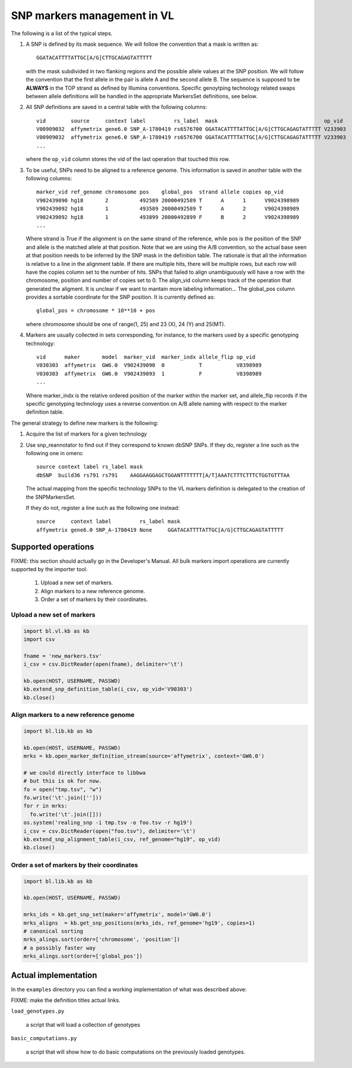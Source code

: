 
SNP markers management in VL
============================

The following is a list of the typical steps. 

#. A SNP is defined by its mask sequence. We will follow the
   convention that a mask is written as::

    GGATACATTTTATTGC[A/G]CTTGCAGAGTATTTTT

   with the mask subdivided in two flanking regions and the possible
   allele values at the SNP position.  We will follow the convention
   that the first allele in the pair is allele A and the second allele
   B.  The sequence is supposed to be **ALWAYS** in the TOP strand as
   defined by Illumina conventions. Specific genoytping technology
   related swaps between allele definitions will be handled in the
   appropriate MarkersSet definitions, see below.

#. All SNP definitions are saved in a central table with the following
   columns::

    vid        source     context label         rs_label  mask                                  op_vid
    V00909032  affymetrix gene6.0 SNP_A-1780419 rs6576700 GGATACATTTTATTGC[A/G]CTTGCAGAGTATTTTT V233903
    V00909032  affymetrix gene6.0 SNP_A-1780419 rs6576700 GGATACATTTTATTGC[A/G]CTTGCAGAGTATTTTT V233903
    ...
   
   where the ``op_vid`` column stores the vid of the last operation that touched this row.

#. To be useful, SNPs need to be aligned to a reference genome. This
   information is saved in another table with the following columns::

    marker_vid ref_genome chromosome pos    global_pos  strand allele copies op_vid
    V902439090 hg18       2          492589 20000492589 T      A      1      V9024398989
    V902439092 hg18       1          493589 20000492589 T      A      2      V9024398989
    V902439092 hg18       1          493899 20000492899 F      B      2      V9024398989
    ...

   Where strand is True if the alignment is on the same strand of the
   reference, while pos is the position of the SNP and allele is the
   matched allele at that position. Note that we are using the A/B
   convention, so the actual base seen at that position needs to be
   inferred by the SNP mask in the definition table. The rationale is
   that all the information is relative to a line in the alignment
   table. If there are multiple hits, there will be multiple rows, but
   each row will have the copies column set to the number of hits.
   SNPs that failed to align unambiguously will have a row with the
   chromosome, position and number of copies set to 0.
   The align_vid column keeps track of the operation that generated
   the aligment.  It is unclear if we want to mantain more labeling
   information...  The global_pos column provides a sortable
   coordinate for the SNP position. It is currently defined as::
   
     global_pos = chromosome * 10**10 + pos

   where chromosome should be one of range(1, 25) and 23 (X), 24 (Y)
   and 25(MT).

#. Markers are usually collected in sets corresponding, for instance,
   to the markers used by a specific genotyping technology::

    vid      maker       model  marker_vid  marker_indx allele_flip op_vid
    V030303  affymetrix  GW6.0  V902439090  0           T           V8398989
    V030303  affymetrix  GW6.0  V902439093  1           F           V8398989
    ...

   Where marker_indx is the relative ordered position of the marker
   within the marker set, and allele_flip records if the specific
   genotyping technology uses a reverse convention on A/B allele
   naming with respect to the marker definition table.

The general strategy to define new markers is the following:

#. Acquire the list of markers for a given technology

#. Use snp_reannotator to find out if they correspond to known dbSNP
   SNPs. If they do, register a line such as the following one in omero::

     source context label rs_label mask
     dbSNP  build36 rs791 rs791    AAGGAAGGAGCTGGANTTTTTTT[A/T]AAATCTTTCTTTCTGGTGTTTAA

   The actual mapping from the specific technology SNPs to the VL
   markers definition is delegated to the creation of the SNPMarkersSet.

   If they do not, register a line such as the following one instead::

     source     context label         rs_label mask
     affymetrix gene6.0 SNP_A-1780419 None     GGATACATTTTATTGC[A/G]CTTGCAGAGTATTTTT


Supported operations
--------------------

FIXME: this section should actually go in the Developer's Manual. All
bulk markers import operations are currently supported by the importer
tool.

 1. Upload a new set of markers.
 2. Align markers to a new reference genome.
 3. Order a set of markers by their coordinates.



Upload a new set of markers
,,,,,,,,,,,,,,,,,,,,,,,,,,,

.. code-block:: python

   import bl.vl.kb as kb
   import csv

   fname = 'new_markers.tsv'
   i_csv = csv.DictReader(open(fname), delimiter='\t')

   kb.open(HOST, USERNAME, PASSWD)
   kb.extend_snp_definition_table(i_csv, op_vid='V90303')
   kb.close()

   
Align markers to a new reference genome
,,,,,,,,,,,,,,,,,,,,,,,,,,,,,,,,,,,,,,,

.. code-block:: python

   import bl.lib.kb as kb

   kb.open(HOST, USERNAME, PASSWD)
   mrks = kb.open_marker_definition_stream(source='affymetrix', context='GW6.0')

   # we could directly interface to libbwa
   # but this is ok for now.
   fo = open("tmp.tsv", "w")
   fo.write('\t'.join(['']))
   for r in mrks:
     fo.write('\t'.join([]))
   os.system('realing_snp -i tmp.tsv -o foo.tsv -r hg19')
   i_csv = csv.DictReader(open("foo.tsv"), delimiter='\t')
   kb.extend_snp_alignment_table(i_csv, ref_genome="hg19", op_vid)
   kb.close()
  

Order a set of markers by their coordinates
,,,,,,,,,,,,,,,,,,,,,,,,,,,,,,,,,,,,,,,,,,,

.. code-block:: python

   import bl.lib.kb as kb

   kb.open(HOST, USERNAME, PASSWD)

   mrks_ids = kb.get_snp_set(maker='affymetrix', model='GW6.0')
   mrks_aligns  = kb.get_snp_positions(mrks_ids, ref_genome='hg19', copies=1)
   # canonical sorting
   mrks_alings.sort(order=['chromosome', 'position'])
   # a possibly faster way
   mrks_alings.sort(order=['global_pos'])


Actual implementation
---------------------

In the ``examples`` directory you can find a working
implementation of what was described above:

FIXME: make the definition titles actual links.

``load_genotypes.py``

     a script that will load a collection of genotypes

``basic_computations.py``

     a script that will show how to do basic computations on the
     previously loaded genotypes.
